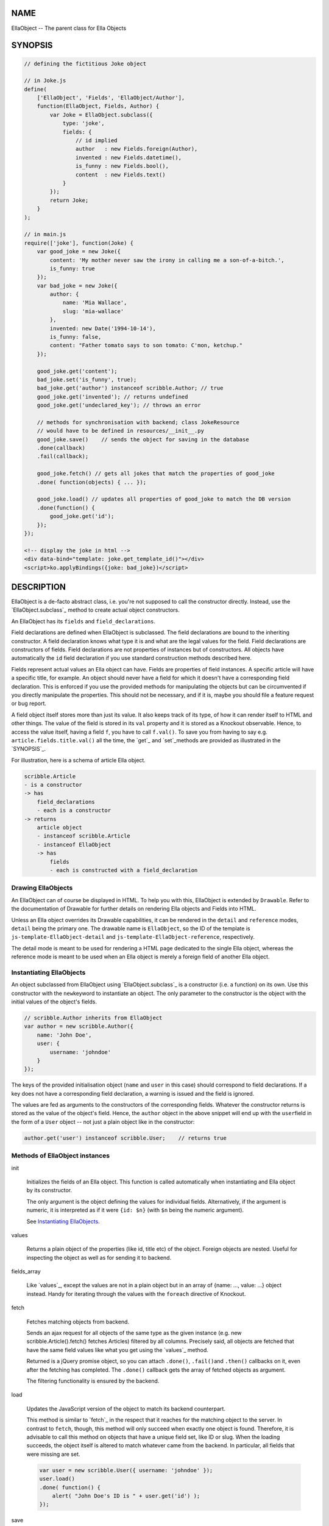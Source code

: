 .. highlight:: javascript


****
NAME
****


EllaObject -- The parent class for Ella Objects


********
SYNOPSIS
********



.. code-block:: javascript

     // defining the fictitious Joke object
 
     // in Joke.js
     define(
         ['EllaObject', 'Fields', 'EllaObject/Author'],
         function(EllaObject, Fields, Author) {
             var Joke = EllaObject.subclass({
                 type: 'joke',
                 fields: {
                     // id implied
                     author   : new Fields.foreign(Author),
                     invented : new Fields.datetime(),
                     is_funny : new Fields.bool(),
                     content  : new Fields.text()
                 }
             });
             return Joke;
         }
     );
 
     // in main.js
     require(['joke'], function(Joke) {
         var good_joke = new Joke({
             content: 'My mother never saw the irony in calling me a son-of-a-bitch.',
             is_funny: true
         });
         var bad_joke = new Joke({
             author: {
                 name: 'Mia Wallace',
                 slug: 'mia-wallace'
             },
             invented: new Date('1994-10-14'),
             is_funny: false,
             content: "Father tomato says to son tomato: C'mon, ketchup."
         });
         
         good_joke.get('content');
         bad_joke.set('is_funny', true);
         bad_joke.get('author') instanceof scribble.Author; // true
         good_joke.get('invented'); // returns undefined
         good_joke.get('undeclared_key'); // throws an error
         
         // methods for synchronisation with backend; class JokeResource
         // would have to be defined in resources/__init__.py
         good_joke.save()    // sends the object for saving in the database
         .done(callback)
         .fail(callback);
         
         good_joke.fetch() // gets all jokes that match the properties of good_joke
         .done( function(objects) { ... });
         
         good_joke.load() // updates all properties of good_joke to match the DB version
         .done(function() {
             good_joke.get('id');
         });
     });
 
     <!-- display the joke in html -->
     <div data-bind="template: joke.get_template_id()"></div>
     <script>ko.applyBindings({joke: bad_joke})</script>



***********
DESCRIPTION
***********


EllaObject is a de-facto abstract class, i.e. you're not supposed to call the
constructor directly. Instead, use the `EllaObject.subclass`_ method to create
actual object constructors.

An EllaObject has its \ ``fields``\  and \ ``field_declarations``\ .

Field declarations are defined when EllaObject is subclassed. The field
declarations are bound to the inheriting constructor. A field declaration knows
what type it is and what are the legal values for the field.  Field declarations
are constructors of fields. Field declarations are not properties of instances
but of constructors. All objects have automatically the \ ``id``\  field declaration
if you use standard construction methods described here.

Fields represent actual values an Ella object can have. Fields are properties of
field instances. A specific article will have a specific title, for example. An
object should never have a field for which it doesn't have a corresponding field
declaration. This is enforced if you use the provided methods for manipulating
the objects but can be circumvented if you directly manipulate the properties.
This should not be necessary, and if it is, maybe you should file a feature
request or bug report.

A field object itself stores more than just its value. It also keeps track of
its type, of how it can render itself to HTML and other things. The value of the
field is stored in its \ ``val``\  property and it is stored as a Knockout
observable. Hence, to access the value itself, having a field \ ``f``\ , you have to
call \ ``f.val()``\ . To save you from having to say e.g.
\ ``article.fields.title.val()``\  all the time, the `get`_ and `set`_methods are
provided as illustrated in the `SYNOPSIS`_.

For illustration, here is a schema of article Ella object.


.. code-block:: javascript

     scribble.Article
     - is a constructor
     -> has
         field_declarations
         - each is a constructor
     -> returns
         article object
         - instanceof scribble.Article
         - instanceof EllaObject
         -> has
             fields
             - each is constructed with a field_declaration


Drawing EllaObjects
===================


An EllaObject can of course be displayed in HTML. To help you with this,
EllaObject is extended by \ ``Drawable``\ . Refer to the documentation of Drawable
for further details on rendering Ella objects and Fields into HTML.

Unless an Ella object overrides its Drawable capabilities, it can be rendered in
the \ ``detail``\  and \ ``reference``\  modes, \ ``detail``\  being the primary one. The
drawable name is \ ``EllaObject``\ , so the ID of the template is
\ ``js-template-EllaObject-detail``\  and \ ``js-template-EllaObject-reference``\ ,
respectively.

The detail mode is meant to be used for rendering a HTML page dedicated to the
single Ella object, whereas the reference mode is meant to be used when an Ella
object is merely a foreign field of another Ella object.


Instantiating EllaObjects
=========================


An object subclassed from EllaObject using `EllaObject.subclass`_ is a
constructor (i.e. a function) on its own. Use this constructor with the \ ``new``\ 
keyword to instantiate an object. The only parameter to the constructor is the
object with the initial values of the object's fields.


.. code-block:: javascript

     // scribble.Author inherits from EllaObject
     var author = new scribble.Author({
         name: 'John Doe',
         user: {
             username: 'johndoe'
         }
     });


The keys of the provided initialisation object (\ ``name``\  and \ ``user``\  in this
case) should correspond to field declarations. If a key does not have a
corresponding field declaration, a warning is issued and the field is ignored.

The values are fed as arguments to the constructors of the corresponding fields.
Whatever the constructor returns is stored as the value of the object's field.
Hence, the \ ``author``\  object in the above snippet will end up with the \ ``user``\ 
field in the form of a \ ``User``\  object -- not just a plain object like in the
constructor:


.. code-block:: javascript

     author.get('user') instanceof scribble.User;    // returns true



Methods of EllaObject instances
===============================



init
 
 Initializes the fields of an Ella object. This function is called automatically
 when instantiating and Ella object by its constructor.
 
 The only argument is the object defining the values for individual fields.
 Alternatively, if the argument is numeric, it is interpreted as if it were
 \ ``{id: $n}``\  (with \ ``$n``\  being the numeric argument).
 
 See `Instantiating EllaObjects`_.
 


values
 
 Returns a plain object of the properties (like id, title etc) of the object.
 Foreign objects are nested. Useful for inspecting the object as well as for
 sending it to backend.
 


fields_array
 
 Like `values`_, except the values are not in a plain object but in an array of
 {name: ..., value: ...} object instead. Handy for iterating through the values
 with the \ ``foreach``\  directive of Knockout.
 


fetch
 
 Fetches matching objects from backend.
 
 Sends an ajax request for all objects of the same type as the given instance
 (e.g. new scribble.Article().fetch() fetches Articles) filtered by all columns.
 Precisely said, all objects are fetched that have the same field values like
 what you get using the `values`_ method.
 
 Returned is a jQuery promise object, so you can attach \ ``.done()``\ , \ ``.fail()``\ 
 and \ ``.then()``\  callbacks on it, even after the fetching has completed. The
 \ ``.done()``\  callback gets the array of fetched objects as argument.
 
 The filtering functionality is ensured by the backend.
 


load
 
 Updates the JavaScript version of the object to match its backend counterpart.
 
 This method is similar to `fetch`_ in the respect that it reaches for the
 matching object to the server. In contrast to \ ``fetch``\ , though, this method will
 only succeed when exactly one object is found. Therefore, it is advisable to
 call this method on objects that have a unique field set, like ID or slug. When
 the loading succeeds, the object itself is altered to match whatever came from
 the backend. In particular, all fields that were missing are set.
 
 
 .. code-block:: javascript
 
      var user = new scribble.User({ username: 'johndoe' });
      user.load()
      .done( function() {
          alert( "John Doe's ID is " + user.get('id') );
      });
 
 


save
 
 Sends the serialized object to backend for saving into the database.
 
 Any nested objects (like in \ ``foreign``\  or \ ``array``\  fields) are recursively sent
 along. If any such object does not have ID, it is saved first and the operation
 waits until all such nested objects have been saved themselves.
 


get
 
 Get the value of a field.
 
 The only parameter is the name of the field. Returns the actual value -- i.e.
 the unwrapped Knockout observable. If you want to access other information about
 the field, like its type, access the field directly under the \ ``fields``\  property
 of the Ella object..
 


set
 
 Sets the value of a field.
 
 Accepts exactly two parameters: 1) The field name and 2) the new value. The
 value is set in the means of calling the Knockout observable with the new value,
 so that UI and dependent variables can be updated properly.
 
 Do not assign to the field or to its \ ``val``\  property directly unless you
 really know what you are doing. It will most likely break stuff.
 
 Returns the old value, or null if the field has not been set before. Explodes
 when you try to set a field that is not present in field declarations.
 


get_observable
 
 Shortcut for \ ``ella_object.fields[field_name].val``\ .
 
 The only argument is the name of a field. Returns the Knockout observable
 holding the actual value.
 



Non-instance Methods
====================



declare_field
 
 Add a field declaration to the Ella object constructor.
 
 First argument is the field declaration to add. Second argument is the name
 under which the field will be stored. The name is also stored in the declaration
 under the \ ``field_name``\  property.
 
 The function is a method of constructors of EllaObjects.
 
 
 .. code-block:: javascript
 
      scribble.Article.declare_field(
          'reviewer',
          new Fields.foreign(scribble.Author)
      );
 
 


EllaObject.subclass
 
 The factory for defining new Ella objects.
 
 
 .. code-block:: javascript
 
      scribble.Article = EllaObject.subclass({
          type: 'article',
          fields: {
              title: new Fields.text(),
              category: new Fields.foreign(scribble.Category),
              authors: new Fields.array(scribble.Author)
          }
      });
 
 
 EllaObject.subclass returns a constructor for EllaObject instances. It takes as
 parameter a single object that describes the new EllaObject class.
 
 The parameter object must have the \ ``type``\  property set to a plain string
 stating the name of the new EllaObject subclass and the \ ``fields``\  property,
 which must be an object that describes, what the new EllaObject's
 \ ``field_declarations``\  will be. This means, the keys of the \ ``fields``\  nested
 object are names of possible fields the new EllaObject will be able to have and
 its values are field constructors, in normal case created by calling
 \ ``new Fields.$type()``\  (see the documentation for \ ``Fields``\ ).
 
 \ ``EllaObject.subclass``\  is a mere shortcut for creating a new object that
 inherits from \ ``EllaObject``\ . Apart from this, it does some sanity checking and,
 quite importantly, \ **sets the name of each field declaration as its property**\ .
 Please refer to the documentation of \ ``Fields``\  to find out what this implies and
 what measures you should take to compensate for this when you create field
 declarations outside the \ ``EllaObject.subclass``\  function.
 



Internal functions
==================



prepare_for_sending
 
 Takes an EllaObject instance as parameter and traverses through it, looking for
 nested EllaObjects in the fields (like e.g. when an Article object has its
 Category and Authors), and saves those that do not have an ID.
 
 Return value is a promise object that will resolve when all the nested objects
 have been saved.
 
 This function is called automatically by `save`_.
 
 The rationale for this functionality is that when you want to save an object to
 the database, all the related objects must already be present. The
 objects-to-save are identified by absence of ID because you should never invent
 your own ID. They should always be assigned by the DB engine. So if there is an
 ID, you know what DB row you're referring to.
 


send_object
 
 This is the actual sending of a serialized Ella object to the backend for
 saving. The only parameter is the Ella object to save. Return value is the
 jqXHR.
 
 After the object has been successfully saved, the \ ``ella-object-saved``\  event (in
 the \ ``.scribble``\  namespace) is triggered, so you can watch for it:
 
 
 .. code-block:: javascript
 
      $(document).on('ella-object-saved', function(evt, arg) {
          // arg.obj is the EllaObject
          // arg.xhr is the jqXHR
      });
 
 



